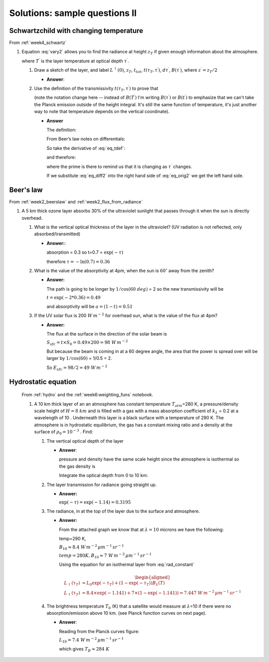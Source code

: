 .. default-role:: math

.. _mid_review2_sols:

Solutions: sample questions II
==============================

Schwartzchild with changing temperature
---------------------------------------

From :ref:`week4_schwartz`


#. Equation :eq:`vary2` allows you to find the radiance at
   height `z_T` if given enough information about the atmosphere.

   .. math::
      :label: vary2

      L^\uparrow (\tau_T) = L^\uparrow (0) \, t_{tot} + \int_0^{z_T} t(\tau_T, \tau^\prime) B(T^\prime)\, d\tau^\prime

   where `T^\prime` is the layer temperature at optical depth `\tau^\prime`.

   #. Draw a sketch of the layer, and label `L^\uparrow (0)`,
      `z_T`, `t_{tot}`, `t(\tau_T,\tau^\prime)`,
      `d\tau^\prime`, `B(\tau^\prime)`, where
      `z^\prime= z_T/2`

      * **Answer**:

        .. image:: figures/midII_layers.png
           :width: 60%

   #. Use the definition of the transmissivity
      `t(\tau_T, \tau^\prime)` to prove that

      .. math::
         :label: eq_orig2

         \int_0^{z_T} t(\tau_T,\tau^\prime) B(\tau^\prime)\, d\tau^\prime = \int_0^{z_T} B(t^\prime)\, dt^\prime

      (note the notation change here -- instead of `B(T^\prime)` I'm writing `B(\tau^\prime)` or `B(t^\prime)` to emphasize
      that we can't take the Planck emission outside of the height integral.  It's still the same function of temperature,
      it's just another way to note that temperature depends on the vertical coordinate).

      * **Answer**

        The definition:

        .. math::
          :label: eq_tdef

            t(\tau_T,\tau^\prime) = \exp( - (\tau_T - \tau^\prime))

        From Beer’s law notes on differentials:

        .. math::
          :label: eq_diff

            dt = \frac{dt}{d\tau^\prime} d\tau^\prime

        So take the derivative of :eq:`eq_tdef`:

        .. math::
           :label: eq_deriv

             \frac{dt}{d\tau^\prime} = \exp( - (\tau_T - \tau^\prime)) = t(\tau_T,\tau^\prime)

        and therefore:

        .. math::
           :label: eq_diff2

            dt^\prime = t(\tau_T,\tau^\prime) d\tau^\prime

        where the prime is there to remind us that it is changing as `\tau^\prime`
        changes.

        If we substitute :eq:`eq_diff2` into the right hand side
        of :eq:`eq_orig2` we get the left hand side.


Beer's law
----------

From :ref:`week2_beerslaw` and :ref:`week2_flux_from_radiance`

#. A 5 km thick ozone layer absorbs 30% of the ultraviolet sunlight that
   passes through it when the sun is directly overhead.

   #. What is the vertical optical thickness of the layer in the
      ultraviolet? (UV radiation is not reflected, only
      absorbed/transmitted)

      * **Answer:**:

        absorption = 0.3 so t=0.7 = `\exp(-\tau)`

        therefore `\tau = -\ln(0.7) = 0.36`


   #. What is the value of the absorptivity at 4pm, when the sun is
      `60^\circ` away from the zenith?

      * **Answer:**

        The path is going to be longer by `1/\cos(60\ deg)` = 2 so the new
        transmissivity will be

        `t = \exp( - 2 * 0.36) = 0.49`

        and absorptivity will be `a = (1 - t) = 0.51`


   #. If the UV solar flux is 200 `W\,m^{-2}` for overhead sun, what is the value of
      the flux at 4pm?

      * **Answer:**

        The flux at the surface in the direction of the solar beam is

        `S_{sfc} = t \times S_0 = 0.49 \times 200 = 98\ W\,m^{-2}`

        But because the beam is coming in at a 60 degree angle, the area
        that the power is spread over will be larger by `1/\cos(60)` =
        1/0.5 = 2.

        So `E_{sfc} = 98/2 = 49\ W\,m^{-2}`


Hydrostatic equation
--------------------

   From :ref:`hydro` and the :ref:`week6:weighting_funs` notebook.

   #. A 10 km thick layer of an an atmosphere has constant temperature
      `T_{atm}`\ =280 K, a pressure/density scale height of
      `H=8\ km` and is filled with a gas with a mass absorption
      coefficient of `k_\lambda` = 0.2 at a wavelength of 10 .
      Underneath this layer is a black surface with a temperature of 290 K.
      The atmosphere is in hydrostatic equilibrium, the gas has a constant
      mixing ratio and a density at the surface of `\rho_0 = 10^{-3}`
      . Find:

      #. The vertical optical depth of the layer

         * **Answer**:

           pressure and density have the same scale height since the
           atmosphere is isothermal so the gas density is

           .. math::
              :label: eq_gasdens

               \rho(z) = \rho_0 \exp( -z/H)

           Integrate the optical depth from 0 to 10 km:

           .. math::
             :label: eq_optint

             \begin{aligned}
             \tau &= \int_0^{10} \rho_0 \exp(-z/H) k_\lambda dz = - H \rho_0 k_\lambda (\exp(-10/8)-1)\\
             \tau &= 8000 \times 10^{-3} *0.2 * (1 - 0.29) = 1.14
             \end{aligned}


      #. The layer transmission for radiance going straight up.

         * **Answer:**

           `\exp(-\tau) = \exp(-1.14) = 0.3195`

      #. The radiance, in at the top of the layer due to the surface and
         atmosphere.

         * **Answer:**

           From the attached graph we know that at `\lambda=10` microns we have the
           following:

           temp=290 K,

           `B_{10} \approx 8.4\ W\,m^{-2}\,\mu m^{-1}\,sr^{-1}`

           `temp=280 K, B_{10} \approx 7\ W\,m^{-2}\,\mu m^{-1}\,sr^{-1}`

           Using the equation for an isothermal layer from :eq:`rad_constant`

           .. math::

             \begin{aligned}
               L_\uparrow(\tau_T) &= L_0 \exp( - \tau_T ) + (1 - \exp( - \tau_T)) B_\lambda(T) \\
               L_\uparrow(\tau_T) &= 8.4 \times \exp( - 1.141) + 7 \times (1 - \exp(-1.141)) = 7.447\ W\,m^{-2}\,\mu m^{-1}\,sr^{-1}
              \end{aligned}


      #. The brightness temperature `T_b` (K) that a satellite would
         measure at `\lambda`\ =10 if there were no
         absorption/emission above 10 km. (see Planck function curves on
         next page).

         * **Answer**:

           Reading from the Planck curves figure:

           `L_{10} = 7.4\ W\,m^{-2}\,\mu m^{-1}\,sr^{-1}`

           which gives `T_{B} \approx 284\ K`

        .. image:: figures/a301_planck.png
           :width: 60%

